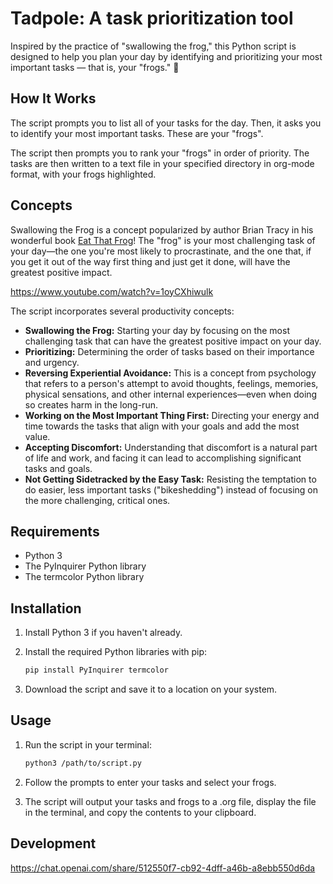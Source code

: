 * Tadpole: A task prioritization tool
[[https://github.com/incandescentman/tadpole/raw/main/images/unreliablenarrator_an_adorable_tree_frog_working_at_a_writing__7e86e2c5-c332-47a9-9af1-be5d1e454747.png][file:images/unreliablenarrator_an_adorable_tree_frog_working_at_a_writing__7e86e2c5-c332-47a9-9af1-be5d1e454747.png]]

Inspired by the practice of "swallowing the frog," this Python script is designed to help you plan your day by identifying and prioritizing your most important tasks --- that is, your "frogs." 🐸

** How It Works
The script prompts you to list all of your tasks for the day. Then, it asks you to identify your most important tasks. These are your "frogs".

The script then prompts you to rank your "frogs" in order of priority. The tasks are then written to a text file in your specified directory in org-mode format, with your frogs highlighted.

[[https://github.com/incandescentman/tadpole/raw/main/images/2.png][file:images/2.png]]

[[https://github.com/incandescentman/tadpole/raw/main/images/1.png][file:images/1.png]]

** Concepts
Swallowing the Frog is a concept popularized by author Brian Tracy in his wonderful book [[https://www.amazon.com/Eat-That-Frog-Great-Procrastinating-ebook/dp/B09YH72KMK/ref=tmm_kin_swatch_0?_encoding=UTF8&qid=1692216802&sr=8-1][Eat That Frog]]! The "frog" is your most challenging task of your day---the one you're most likely to procrastinate, and the one that, if you get it out of the way first thing and just get it done, will have the greatest positive impact.

https://www.youtube.com/watch?v=1oyCXhiwulk

The script incorporates several productivity concepts:

- *Swallowing the Frog:* Starting your day by focusing on the most challenging task that can have the greatest positive impact on your day.
- *Prioritizing:* Determining the order of tasks based on their importance and urgency.
- *Reversing Experiential Avoidance:* This is a concept from psychology that refers to a person's attempt to avoid thoughts, feelings, memories, physical sensations, and other internal experiences---even when doing so creates harm in the long-run.
- *Working on the Most Important Thing First:* Directing your energy and time towards the tasks that align with your goals and add the most value.
- *Accepting Discomfort:* Understanding that discomfort is a natural part of life and work, and facing it can lead to accomplishing significant tasks and goals.
- *Not Getting Sidetracked by the Easy Task:* Resisting the temptation to do easier, less important tasks ("bikeshedding") instead of focusing on the more challenging, critical ones.

** Requirements
- Python 3
- The PyInquirer Python library
- The termcolor Python library

** Installation
1. Install Python 3 if you haven't already.
2. Install the required Python libraries with pip:
  #+BEGIN_SRC bash
  pip install PyInquirer termcolor
  #+END_SRC
3. Download the script and save it to a location on your system.

** Usage
1. Run the script in your terminal:
  #+BEGIN_SRC bash
  python3 /path/to/script.py
  #+END_SRC
2. Follow the prompts to enter your tasks and select your frogs.
3. The script will output your tasks and frogs to a .org file, display the file in the terminal, and copy the contents to your clipboard.

** Development
https://chat.openai.com/share/512550f7-cb92-4dff-a46b-a8ebb550d6da

[[https://github.com/incandescentman/tadpole/raw/main/images/unreliablenarrator_an_adorable_tree_frog_checking_off_items_on_4319f0f6-6df2-451e-a782-c50420e2a38e.png][file:images/unreliablenarrator_an_adorable_tree_frog_checking_off_items_on_4319f0f6-6df2-451e-a782-c50420e2a38e.png]]

[[https://github.com/incandescentman/tadpole/raw/main/images/unreliablenarrator_an_adorable_tree_frog_working_at_a_writing__baaf0e89-cbdc-419d-80b1-7b215be12d4d.png][file:images/unreliablenarrator_an_adorable_tree_frog_working_at_a_writing__baaf0e89-cbdc-419d-80b1-7b215be12d4d.png]]
